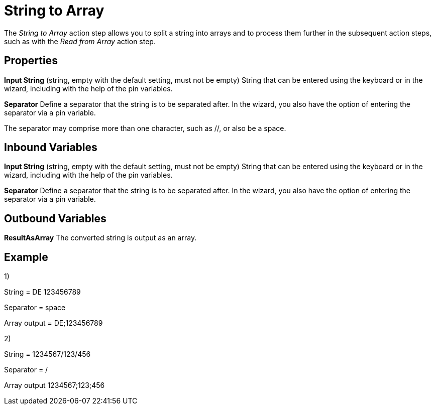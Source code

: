 

= String to Array

The _String to Array_ action step allows you to split a string into
arrays and to process them further in the subsequent action steps, such
as with the _Read from Array_ action step.

== Properties

*Input String* (string, empty with the default setting, must not be empty) String that can be
entered using the keyboard or in the wizard, including with the help of the pin variables.

*Separator* Define a separator that the string is to be separated after.
In the wizard, you also have the option of entering the separator via a pin variable.

The separator may comprise more than one character, such as //, or also
be a space.

== Inbound Variables

//*link:#AS_StringToArray_P_InputString[Input String]*
*Input String* (string, empty with the default setting, must not be empty) String that can be
entered using the keyboard or in the wizard, including with the help of the pin variables.

//link:\l[*Separator*]
*Separator* Define a separator that the string is to be separated after.
In the wizard, you also have the option of entering the separator via a pin variable.

== Outbound Variables

*ResultAsArray* The converted string is output as an array.

== Example

1)

String = DE 123456789

Separator = space

Array output = DE;123456789

2)

String = 1234567/123/456

Separator = /

Array output 1234567;123;456
